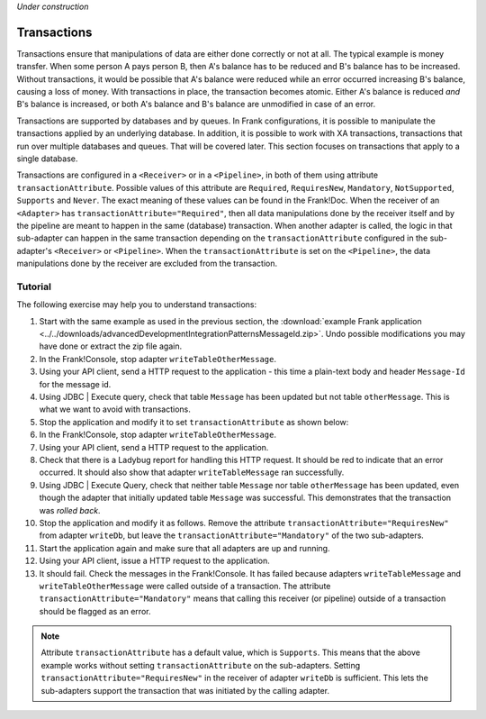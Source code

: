 *Under construction*

.. _advancedDevelopmentIntegrationPatternsTransactions:

Transactions
============

Transactions ensure that manipulations of data are either done correctly or not at all. The typical example is money transfer. When some person A pays person B, then A's balance has to be reduced and B's balance has to be increased. Without transactions, it would be possible that A's balance were reduced while an error occurred increasing B's balance, causing a loss of money. With transactions in place, the transaction becomes atomic. Either A's balance is reduced *and* B's balance is increased, or both A's balance and B's balance are unmodified in case of an error.

Transactions are supported by databases and by queues. In Frank configurations, it is possible to manipulate the transactions applied by an underlying database. In addition, it is possible to work with XA transactions, transactions that run over multiple databases and queues. That will be covered later. This section focuses on transactions that apply to a single database.

Transactions are configured in a ``<Receiver>`` or in a ``<Pipeline>``, in both of them using attribute ``transactionAttribute``. Possible values of this attribute are ``Required``, ``RequiresNew``, ``Mandatory``, ``NotSupported``, ``Supports`` and ``Never``. The exact meaning of these values can be found in the Frank!Doc. When the receiver of an ``<Adapter>`` has ``transactionAttribute="Required"``, then all data manipulations done by the receiver itself and by the pipeline are meant to happen in the same (database) transaction. When another adapter is called, the logic in that sub-adapter can happen in the same transaction depending on the ``transactionAttribute`` configured in the sub-adapter's ``<Receiver>`` or ``<Pipeline>``. When the ``transactionAttribute`` is set on the ``<Pipeline>``, the data manipulations done by the receiver are excluded from the transaction.

Tutorial
--------

The following exercise may help you to understand transactions:

1. Start with the same example as used in the previous section, the :download:`example Frank application <../../downloads/advancedDevelopmentIntegrationPatternsMessageId.zip>`. Undo possible modifications you may have done or extract the zip file again.
#. In the Frank!Console, stop adapter ``writeTableOtherMessage``.
#. Using your API client, send a HTTP request to the application - this time a plain-text body and header ``Message-Id`` for the message id.
#. Using JDBC | Execute query, check that table ``Message`` has been updated but not table ``otherMessage``. This is what we want to avoid with transactions.
#. Stop the application and modify it to set ``transactionAttribute`` as shown below:

   .. include:: ../../snippets/Frank2Transactions/v500/addTransactionAttribute.txt

#. In the Frank!Console, stop adapter ``writeTableOtherMessage``.
#. Using your API client, send a HTTP request to the application.
#. Check that there is a Ladybug report for handling this HTTP request. It should be red to indicate that an error occurred. It should also show that adapter ``writeTableMessage`` ran successfully.
#. Using JDBC | Execute Query, check that neither table ``Message`` nor table ``otherMessage`` has been updated, even though the adapter that initially updated table ``Message`` was successful. This demonstrates that the transaction was *rolled back*.
#. Stop the application and modify it as follows. Remove the attribute ``transactionAttribute="RequiresNew"`` from adapter ``writeDb``, but leave the ``transactionAttribute="Mandatory"`` of the two sub-adapters.
#. Start the application again and make sure that all adapters are up and running.
#. Using your API client, issue a HTTP request to the application.
#. It should fail. Check the messages in the Frank!Console. It has failed because adapters ``writeTableMessage`` and ``writeTableOtherMessage`` were called outside of a transaction. The attribute ``transactionAttribute="Mandatory"`` means that calling this receiver (or pipeline) outside of a transaction should be flagged as an error.

.. NOTE::

   Attribute ``transactionAttribute`` has a default value, which is ``Supports``. This means that the above example works without setting ``transactionAttribute`` on the sub-adapters. Setting ``transactionAttribute="RequiresNew"`` in the receiver of adapter ``writeDb`` is sufficient. This lets the sub-adapters support the transaction that was initiated by the calling adapter.